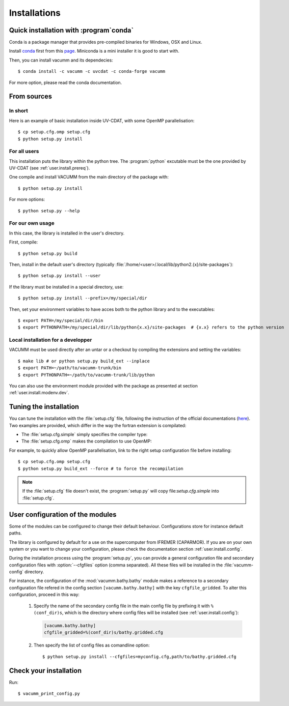 .. _user.install.install:

Installations
=============


.. highlight:: bash


Quick installation with :program`conda`
---------------------------------------

Conda is a package manager that provides pre-compiled binaries
for Windows, OSX and Linux.

Install `conda <https://conda.io/docs/index.html>`_ first
from this `page <https://conda.io/docs/install/quick.html>`_.
Miniconda is a mini installer it is good to start with.

Then, you can install vacumm and its dependecies::

    $ conda install -c vacumm -c uvcdat -c conda-forge vacumm

For more option, please read the conda documentation.

From sources
------------

In short
........

Here is an example of basic installation inside UV-CDAT, 
with some OpenMP parallelisation::

    $ cp setup.cfg.omp setup.cfg
    $ python setup.py install

For all users
.............

This installation puts the library within the python tree.
The :program:`python` excutable must be the one provided by UV-CDAT
(see :ref:`user.install.prereq`).

One compile and install VACUMM from the main directory of the package with::

    $ python setup.py install

For more options::

    $ python setup.py --help


For our own usage
.................

In this case, the library is installed in the user's directory.

First, compile::

    $ python setup.py build
    
Then, install in the default user's directory 
(typically  :file:`/home/<user>/.local/lib/python2.{x}/site-packages`)::

    $ python setup.py install --user

If the library must be installed in a special directory, use::

    $ python setup.py install --prefix=/my/special/dir

Then, set your environment variables to have acces both to the python library
and to the executables::

    $ export PATH=/my/special/dir/bin
    $ export PYTHONPATH=/my/special/dir/lib/python{x.x}/site-packages  # {x.x} refers to the python version


.. _user.install.install.dev:
    
Local installation for a developper
...................................

VACUMM must be used directly after an untar or a checkout by
compiling the extensions and setting the variables::

    $ make lib # or python setup.py build_ext --inplace
    $ export PATH=~/path/to/vacumm-trunk/bin
    $ export PYTHONPATH=~/path/to/vacumm-trunk/lib/python
    

You can also use the environment module provided
with the package as presented at section :ref:`user.install.modenv.dev`.


Tuning the installation
-----------------------

You can tune the installation with the :file:`setup.cfg` file, 
following the instruction of the official documentations 
(`here <https://docs.python.org/2/distutils/configfile.html#writing-the-setup-configuration-file>`_).
Two examples are provided, which differ in the way the fortran extension
is compilated:

- The :file:`setup.cfg.simple` simply specifies the compiler type:

  .. literalinclude:: ../../../setup.cfg.simple
        :language: ini

- The :file:`setup.cfg.omp` makes the compilation to use OpenMP:

  .. literalinclude:: ../../../setup.cfg.omp
        :language: ini

For example, to quickly allow OpenMP parallelisation, 
link to the right setup configuration file before installing::

    $ cp setup.cfg.omp setup.cfg
    $ python setup.py build_ext --force # to force the recompilation
    
    
.. note:: If the :file:`setup.cfg` file doesn't exist, the :program:`setup.py`
    will copy file:`setup.cfg.simple` into :file:`setup.cfg`.

.. _user.install.install.config:
    
User configuration of the modules
---------------------------------

Some of the modules can be configured to change their default behaviour.
Configurations store for instance default paths.

The library is configured by default for a use on the supercomputer
from IFREMER (CAPARMOR).
If you are on your own system or you want to change your configuration,
please check the documentation section :ref:`user.install.config`.

During the installation process using the :program:`setup.py`,
you can provide a general configuration file and secondary configuration
files with :option:`--cfgfiles` option (comma separated).
All these files will be installed in the :file:`vacumm-config` directory.

For instance, the configuration of the :mod:`vacumm.bathy.bathy`
module makes a reference to a secondary configuration file
refered in the config section ``[vacumm.bathy.bathy]`` with the
key ``cfgfile_gridded``.
To alter this configuration, proceed in this way:
    
    #. Specify the name of the secondary config file in the main config file by prefixing it with ``%(conf_dir)s``, which is the directory where config files will be installed (see :ref:`user.install.config`):
        
       .. code-block:: ini
       
           [vacumm.bathy.bathy]
           cfgfile_gridded=%(conf_dir)s/bathy.gridded.cfg
           
    #. Then specify the list of config files as comandline option::
       
            $ python setup.py install --cfgfiles=myconfig.cfg,path/to/bathy.gridded.cfg
            
 
Check your installation
-----------------------

Run::

    $ vacumm_print_config.py

    

